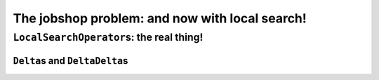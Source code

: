 ..  _jobshop_ls:

The jobshop problem: and now with local search!
-----------------------------------------------




..  _local_search_operators_the_real_thing:

``LocalSearchOperator``\s: the real thing!
^^^^^^^^^^^^^^^^^^^^^^^^^^^^^^^^^^^^^^^^^^^^


``Delta``\s and ``DeltaDelta``\s
"""""""""""""""""""""""""""""""""""""""

..  only:: draft

    The idea behind the ``Delta``\s and ``DeltaDelta``\s is really simple: efficiency. Only the modified part of 
    the solution is broadcast:
    
    * ``Delta``: the difference between the initial solution that defines the neighborhood and the current neighbor solution.
    
    * ``DeltaDelta``: the difference between the current neighbor solution and the previous neighbor solution.
    
    ``Delta`` and ``DeltaDelta`` are just ``Assignment``\s only containing the changes.


..  raw:: html
    
    <br><br><br><br><br><br><br><br><br><br><br><br><br><br><br><br><br><br><br><br><br><br><br><br><br><br><br>
    <br><br><br><br><br><br><br><br><br><br><br><br><br><br><br><br><br><br><br><br><br><br><br><br><br><br><br>

